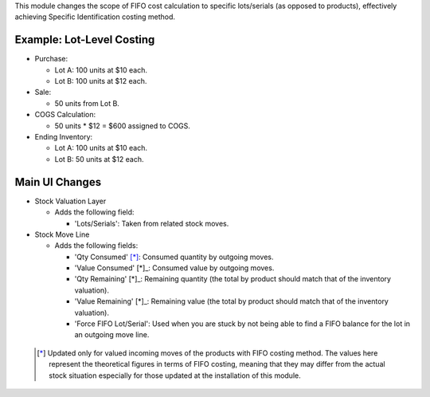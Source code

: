 This module changes the scope of FIFO cost calculation to specific lots/serials (as
opposed to products), effectively achieving Specific Identification costing method.

Example: Lot-Level Costing
~~~~~~~~~~~~~~~~~~~~~~~~~~

- Purchase:

  - Lot A: 100 units at $10 each.
  - Lot B: 100 units at $12 each.

- Sale:

  - 50 units from Lot B.

- COGS Calculation:

  - 50 units * $12 = $600 assigned to COGS.

- Ending Inventory:

  - Lot A: 100 units at $10 each.
  - Lot B: 50 units at $12 each.

Main UI Changes
~~~~~~~~~~~~~~~

- Stock Valuation Layer

  - Adds the following field:
  
    - 'Lots/Serials': Taken from related stock moves.

- Stock Move Line

  - Adds the following fields:

    - 'Qty Consumed' [*]_: Consumed quantity by outgoing moves.
    - 'Value Consumed' [*]_: Consumed value by outgoing moves.
    - 'Qty Remaining' [*]_: Remaining quantity (the total by product should match that
      of the inventory valuation).
    - 'Value Remaining' [*]_: Remaining value (the total by product should match that
      of the inventory valuation).
    - 'Force FIFO Lot/Serial': Used when you are stuck by not being able to find a FIFO
      balance for the lot in an outgoing move line.
 
 .. [*] Updated only for valued incoming moves of the products with FIFO costing method.
        The values here represent the theoretical figures in terms of FIFO costing,
        meaning that they may differ from the actual stock situation especially for
        those updated at the installation of this module.
